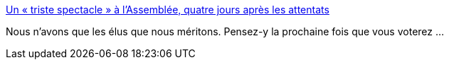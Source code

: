 :jbake-type: post
:jbake-status: published
:jbake-title: Un « triste spectacle » à l’Assemblée, quatre jours après les attentats
:jbake-tags: politique,_mois_nov.,_année_2015
:jbake-date: 2015-11-18
:jbake-depth: ../
:jbake-uri: shaarli/1447838499000.adoc
:jbake-source: https://nicolas-delsaux.hd.free.fr/Shaarli?searchterm=http%3A%2F%2Fmobile.lemonde.fr%2Fattaques-a-paris%2Farticle%2F2015%2F11%2F17%2Fa-l-assemblee-la-droite-survoltee-face-au-gouvernement_4812162_4809495.html&searchtags=politique+_mois_nov.+_ann%C3%A9e_2015
:jbake-style: shaarli

http://mobile.lemonde.fr/attaques-a-paris/article/2015/11/17/a-l-assemblee-la-droite-survoltee-face-au-gouvernement_4812162_4809495.html[Un « triste spectacle » à l’Assemblée, quatre jours après les attentats]

Nous n'avons que les élus que nous méritons. Pensez-y la prochaine fois que vous voterez ...
